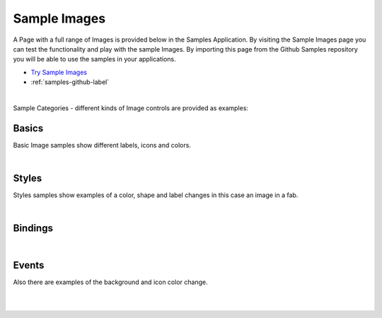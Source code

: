 Sample Images
=============

A Page with a full range of Images is provided below in the Samples Application. By visiting the Sample Images
page you can test the functionality and play with the sample Images. By importing this page from the Github Samples
repository you will be able to use the samples in your applications.


* `Try Sample Images <http://50.22.58.40:3300/deploy/qa/Samples/web/1.0.1/index.html#/page.html?login=guest&name=SampleImages>`_
* :ref:`samples-github-label`

|

Sample Categories - different kinds of Image controls are provided as examples:

Basics
------

Basic Image samples show different labels, icons and colors.

.. image:: ../../images/devguide/samples/sample-image-basics.png

|

Styles
------

Styles samples show examples of a color, shape and label changes in this case an image in a fab.

.. image:: ../../images/devguide/samples/sample-image-styles.png

|

Bindings
----------------

.. image:: ../../images/devguide/samples/sample-image-bindings.png

|


Events
------

Also there are examples of the background and icon color change.

.. image:: ../../images/devguide/samples/sample-image-events.png

|
|


